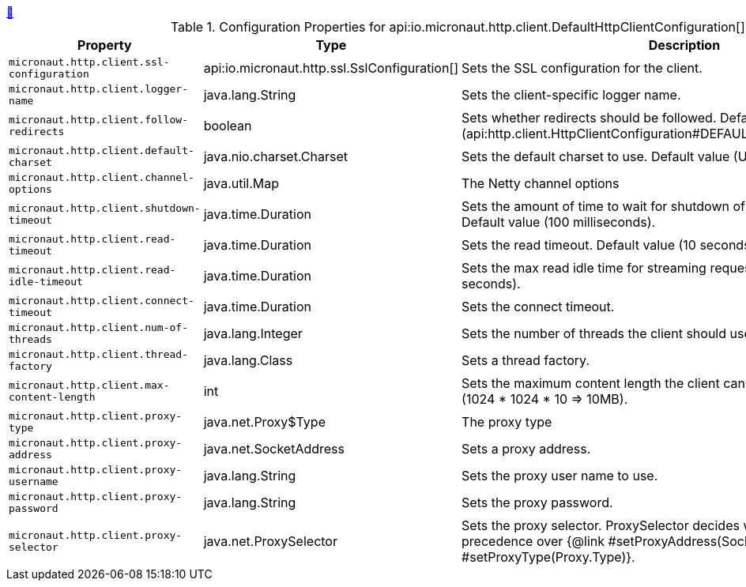 ++++
<a id="io.micronaut.http.client.DefaultHttpClientConfiguration" href="#io.micronaut.http.client.DefaultHttpClientConfiguration">&#128279;</a>
++++
.Configuration Properties for api:io.micronaut.http.client.DefaultHttpClientConfiguration[]
|===
|Property |Type |Description

| `+micronaut.http.client.ssl-configuration+`
|api:io.micronaut.http.ssl.SslConfiguration[]
|Sets the SSL configuration for the client.


| `+micronaut.http.client.logger-name+`
|java.lang.String
|Sets the client-specific logger name.


| `+micronaut.http.client.follow-redirects+`
|boolean
|Sets whether redirects should be followed. Default value (api:http.client.HttpClientConfiguration#DEFAULT_FOLLOW_REDIRECTS[]).


| `+micronaut.http.client.default-charset+`
|java.nio.charset.Charset
|Sets the default charset to use. Default value (UTF-8);


| `+micronaut.http.client.channel-options+`
|java.util.Map
|The Netty channel options


| `+micronaut.http.client.shutdown-timeout+`
|java.time.Duration
|Sets the amount of time to wait for shutdown of client thread pools. Default value (100 milliseconds).


| `+micronaut.http.client.read-timeout+`
|java.time.Duration
|Sets the read timeout. Default value (10 seconds).


| `+micronaut.http.client.read-idle-timeout+`
|java.time.Duration
|Sets the max read idle time for streaming requests. Default value (5 seconds).


| `+micronaut.http.client.connect-timeout+`
|java.time.Duration
|Sets the connect timeout.


| `+micronaut.http.client.num-of-threads+`
|java.lang.Integer
|Sets the number of threads the client should use for requests.


| `+micronaut.http.client.thread-factory+`
|java.lang.Class
|Sets a thread factory.


| `+micronaut.http.client.max-content-length+`
|int
|Sets the maximum content length the client can consume. Default value (1024 * 1024 * 10 => 10MB).


| `+micronaut.http.client.proxy-type+`
|java.net.Proxy$Type
|The proxy type


| `+micronaut.http.client.proxy-address+`
|java.net.SocketAddress
|Sets a proxy address.


| `+micronaut.http.client.proxy-username+`
|java.lang.String
|Sets the proxy user name to use.


| `+micronaut.http.client.proxy-password+`
|java.lang.String
|Sets the proxy password.


| `+micronaut.http.client.proxy-selector+`
|java.net.ProxySelector
|Sets the proxy selector.
 ProxySelector decides what proxy to use and take precedence over {@link #setProxyAddress(SocketAddress)} and {@link #setProxyType(Proxy.Type)}.


|===